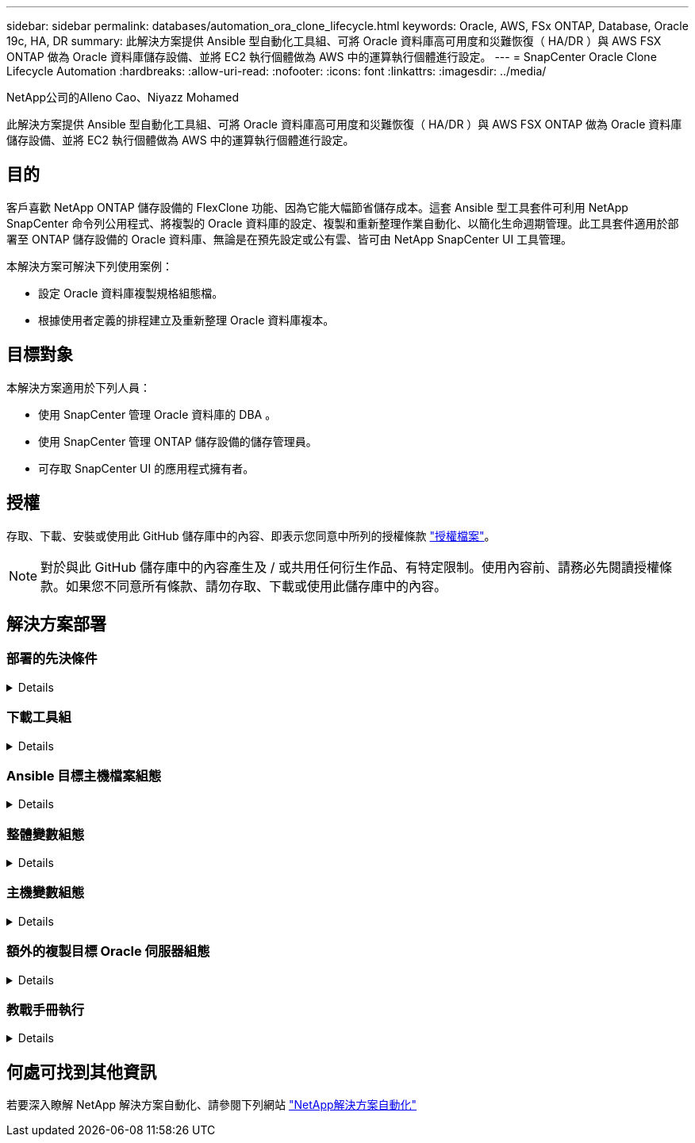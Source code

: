 ---
sidebar: sidebar 
permalink: databases/automation_ora_clone_lifecycle.html 
keywords: Oracle, AWS, FSx ONTAP, Database, Oracle 19c, HA, DR 
summary: 此解決方案提供 Ansible 型自動化工具組、可將 Oracle 資料庫高可用度和災難恢復（ HA/DR ）與 AWS FSX ONTAP 做為 Oracle 資料庫儲存設備、並將 EC2 執行個體做為 AWS 中的運算執行個體進行設定。 
---
= SnapCenter Oracle Clone Lifecycle Automation
:hardbreaks:
:allow-uri-read: 
:nofooter: 
:icons: font
:linkattrs: 
:imagesdir: ../media/


NetApp公司的Alleno Cao、Niyazz Mohamed

[role="lead"]
此解決方案提供 Ansible 型自動化工具組、可將 Oracle 資料庫高可用度和災難恢復（ HA/DR ）與 AWS FSX ONTAP 做為 Oracle 資料庫儲存設備、並將 EC2 執行個體做為 AWS 中的運算執行個體進行設定。



== 目的

客戶喜歡 NetApp ONTAP 儲存設備的 FlexClone 功能、因為它能大幅節省儲存成本。這套 Ansible 型工具套件可利用 NetApp SnapCenter 命令列公用程式、將複製的 Oracle 資料庫的設定、複製和重新整理作業自動化、以簡化生命週期管理。此工具套件適用於部署至 ONTAP 儲存設備的 Oracle 資料庫、無論是在預先設定或公有雲、皆可由 NetApp SnapCenter UI 工具管理。

本解決方案可解決下列使用案例：

* 設定 Oracle 資料庫複製規格組態檔。
* 根據使用者定義的排程建立及重新整理 Oracle 資料庫複本。




== 目標對象

本解決方案適用於下列人員：

* 使用 SnapCenter 管理 Oracle 資料庫的 DBA 。
* 使用 SnapCenter 管理 ONTAP 儲存設備的儲存管理員。
* 可存取 SnapCenter UI 的應用程式擁有者。




== 授權

存取、下載、安裝或使用此 GitHub 儲存庫中的內容、即表示您同意中所列的授權條款 link:https://github.com/NetApp/na_ora_hadr_failover_resync/blob/master/LICENSE.TXT["授權檔案"^]。


NOTE: 對於與此 GitHub 儲存庫中的內容產生及 / 或共用任何衍生作品、有特定限制。使用內容前、請務必先閱讀授權條款。如果您不同意所有條款、請勿存取、下載或使用此儲存庫中的內容。



== 解決方案部署



=== 部署的先決條件

[%collapsible]
====
部署需要下列先決條件。

....
Ansible controller:
  Ansible v.2.10 and higher
  ONTAP collection 21.19.1
  Python 3
  Python libraries:
    netapp-lib
    xmltodict
    jmespath
....
....
SnapCenter server:
  version 5.0
  backup policy configured
  Source database protected with a backup policy
....
....
Oracle servers:
  Source server managed by SnapCenter
  Target server managed by SnapCenter
  Target server with identical Oracle software stack as source server installed and configured
....
====


=== 下載工具組

[%collapsible]
====
[source, cli]
----
git clone https://bitbucket.ngage.netapp.com/scm/ns-bb/na_oracle_clone_lifecycle.git
----
====


=== Ansible 目標主機檔案組態

[%collapsible]
====
此工具套件包含主機檔案、可定義 Ansible 教戰手冊執行的目標。通常是目標 Oracle 複製主機。以下是範例檔案。主機項目包括目標主機 IP 位址和 ssh 金鑰、讓管理員使用者存取主機以執行 clone 或 refresh 命令。

#Oracle 複製主機

....
[clone_1]
ora_04.cie.netapp.com ansible_host=10.61.180.29 ansible_ssh_private_key_file=ora_04.pem
....
 [clone_2]
 [clone_3]
====


=== 整體變數組態

[%collapsible]
====
Ansible 教戰手冊可從數個可變檔案中取得可變的輸入。以下是通用變數檔案 vars.yml 的範例。

 # ONTAP specific config variables
 # SnapCtr specific config variables
....
snapctr_usr: xxxxxxxx
snapctr_pwd: 'xxxxxxxx'
....
 backup_policy: 'Oracle Full offline Backup'
 # Linux specific config variables
 # Oracle specific config variables
====


=== 主機變數組態

[%collapsible]
====
主機變數是在主機 _vars 目錄中定義、名稱為 ｛ ｛ host_name ｝ ｝ 。 yml 。以下是目標 Oracle 主機變數檔案 ora_04.cie.netapp.com.yml 的範例、顯示典型組態。

 # User configurable Oracle clone db host specific parameters
....
# Source database to clone from
source_db_sid: NTAP1
source_db_host: ora_03.cie.netapp.com
....
....
# Clone database
clone_db_sid: NTAP1DEV
....
 snapctr_obj_id: '{{ source_db_host }}\{{ source_db_sid }}'
====


=== 額外的複製目標 Oracle 伺服器組態

[%collapsible]
====
Clone 目標 Oracle 伺服器應安裝和修補與來源 Oracle 伺服器相同的 Oracle 軟體堆疊。Oracle 使用者 .bash_profile 有 $oracle_base 、並已設定 $oracle_home 。此外、 $oracle_home 變數應與來源 Oracle 伺服器設定相符。以下是範例。

 # .bash_profile
....
# Get the aliases and functions
if [ -f ~/.bashrc ]; then
        . ~/.bashrc
fi
....
....
# User specific environment and startup programs
export ORACLE_BASE=/u01/app/oracle
export ORACLE_HOME=/u01/app/oracle/product/19.0.0/NTAP1
....
====


=== 教戰手冊執行

[%collapsible]
====
使用 SnapCenter CLI 公用程式執行 Oracle 資料庫複製生命週期總共有三本教戰手冊。

. 安裝 Ansible 控制器先決條件 - 僅一次。
+
[source, cli]
----
ansible-playbook -i hosts ansible_requirements.yml
----
. 設定複製規格檔案 - 僅一次。
+
[source, cli]
----
ansible-playbook -i hosts clone_1_setup.yml -u admin -e @vars/vars.yml
----
. 使用 Shell 指令碼定期從 crontab 建立及重新整理複製資料庫、以呼叫重新整理教戰手冊。
+
[source, cli]
----
0 */4 * * * /home/admin/na_oracle_clone_lifecycle/clone_1_refresh.sh
----


對於其他複製資料庫、請建立個別的 clone _n_setup.yml 和 clone n_refresh.yml 、以及 clone n_refresh.sh 。相應地在 host_vars 目錄中配置 Ansible 目標主機和 hostname.yml 文件。

====


== 何處可找到其他資訊

若要深入瞭解 NetApp 解決方案自動化、請參閱下列網站 link:../automation/automation_introduction.html["NetApp解決方案自動化"^]
